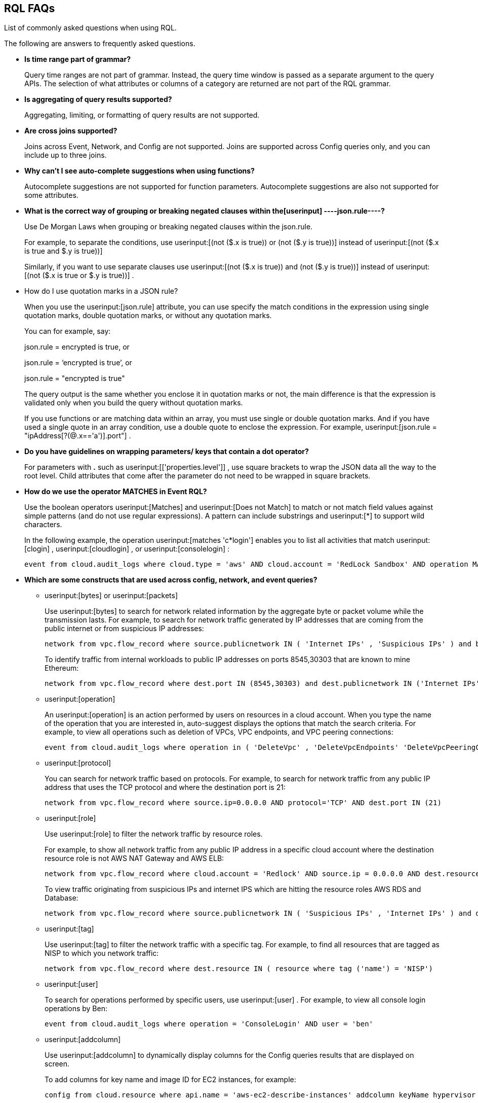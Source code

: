 [#idad685a69-e161-4474-a9ba-4172d58b7d8e]
== RQL FAQs
List of commonly asked questions when using RQL.

The following are answers to frequently asked questions.

* *Is time range part of grammar?*
+
Query time ranges are not part of grammar. Instead, the query time window is passed as a separate argument to the query APIs. The selection of what attributes or columns of a category are returned are not part of the RQL grammar.

* *Is aggregating of query results supported?*
+
Aggregating, limiting, or formatting of query results are not supported.

* *Are cross joins supported?*
+
Joins across Event, Network, and Config are not supported. Joins are supported across Config queries only, and you can include up to three joins.

* *Why can't I see auto-complete suggestions when using functions?*
+
Autocomplete suggestions are not supported for function parameters. Autocomplete suggestions are also not supported for some attributes.

* *What is the correct way of grouping or breaking negated clauses within the[userinput]
----json.rule----?*
+
Use De Morgan Laws when grouping or breaking negated clauses within the json.rule.
+
For example, to separate the conditions, use userinput:[(not ($.x is true)) or (not ($.y is true))] instead of userinput:[(not ($.x is true and $.y is true))] 
+
Similarly, if you want to use separate clauses use userinput:[(not ($.x is true)) and (not ($.y is true))] instead of userinput:[(not ($.x is true or $.y is true))] .

* How do I use quotation marks in a JSON rule?
+
When you use the userinput:[json.rule] attribute, you can use specify the match conditions in the expression using single quotation marks, double quotation marks, or without any quotation marks.
+
You can for example, say:
+
json.rule = encrypted is true, or
+
json.rule = ‘encrypted is true’, or
+
json.rule = "encrypted is true"
+
The query output is the same whether you enclose it in quotation marks or not, the main difference is that the expression is validated only when you build the query without quotation marks.
+
If you use functions or are matching data within an array, you must use single or double quotation marks. And if you have used a single quote in an array condition, use a double quote to enclose the expression. For example, userinput:[json.rule = "ipAddress[?(@.x=='a')].port"] .

* *Do you have guidelines on wrapping parameters/ keys that contain a dot operator?*
+
For parameters with *.* such as userinput:[['properties.level']] , use square brackets to wrap the JSON data all the way to the root level. Child attributes that come after the parameter do not need to be wrapped in square brackets.

* *How do we use the operator MATCHES in Event RQL?*
+
Use the boolean operators userinput:[Matches] and userinput:[Does not Match] to match or not match field values against simple patterns (and do not use regular expressions). A pattern can include substrings and userinput:[*] to support wild characters.
+
In the following example, the operation userinput:[matches 'c*login'] enables you to list all activities that match userinput:[clogin] , userinput:[cloudlogin] , or userinput:[consolelogin] :
+
[userinput]
----
event from cloud.audit_logs where cloud.type = 'aws' AND cloud.account = 'RedLock Sandbox' AND operation MATCHES 'c*login'
----

* *Which are some constructs that are used across config, network, and event queries?*
+
**  userinput:[bytes] or userinput:[packets] 
+
Use userinput:[bytes] to search for network related information by the aggregate byte or packet volume while the transmission lasts. For example, to search for network traffic generated by IP addresses that are coming from the public internet or from suspicious IP addresses:
+
[userinput]
----
network from vpc.flow_record where source.publicnetwork IN ( 'Internet IPs' , 'Suspicious IPs' ) and bytes > 0
----
+
To identify traffic from internal workloads to public IP addresses on ports 8545,30303 that are known to mine Ethereum:
+
[userinput]
----
network from vpc.flow_record where dest.port IN (8545,30303) and dest.publicnetwork IN ('Internet IPs' , 'Suspicious IPs' ) and packets> 0
----

**  userinput:[operation] 
+
An userinput:[operation] is an action performed by users on resources in a cloud account. When you type the name of the operation that you are interested in, auto-suggest displays the options that match the search criteria. For example, to view all operations such as deletion of VPCs, VPC endpoints, and VPC peering connections:
+
[userinput]
----
event from cloud.audit_logs where operation in ( 'DeleteVpc' , 'DeleteVpcEndpoints' 'DeleteVpcPeeringConnection' )
----

**  userinput:[protocol] 
+
You can search for network traffic based on protocols. For example, to search for network traffic from any public IP address that uses the TCP protocol and where the destination port is 21:
+
[userinput]
----
network from vpc.flow_record where source.ip=0.0.0.0 AND protocol='TCP' AND dest.port IN (21)
----

**  userinput:[role] 
+
Use userinput:[role] to filter the network traffic by resource roles.
+
For example, to show all network traffic from any public IP address in a specific cloud account where the destination resource role is not AWS NAT Gateway and AWS ELB:
+
[userinput]
----
network from vpc.flow_record where cloud.account = 'Redlock' AND source.ip = 0.0.0.0 AND dest.resource IN ( resource where role NOT IN ( 'AWS NAT Gateway' , 'AWS ELB' ))
----
+
To view traffic originating from suspicious IPs and internet IPS which are hitting the resource roles AWS RDS and Database:
+
[userinput]
----
network from vpc.flow_record where source.publicnetwork IN ( 'Suspicious IPs' , 'Internet IPs' ) and dest.resource IN ( resource where role IN ( 'AWS RDS' , 'Database' ))
----

**  userinput:[tag] 
+
Use userinput:[tag] to filter the network traffic with a specific tag. For example, to find all resources that are tagged as NISP to which you network traffic:
+
[userinput]
----
network from vpc.flow_record where dest.resource IN ( resource where tag ('name') = 'NISP')
----

**  userinput:[user] 
+
To search for operations performed by specific users, use userinput:[user] . For example, to view all console login operations by Ben:
+
[userinput]
----
event from cloud.audit_logs where operation = 'ConsoleLogin' AND user = 'ben'
----

**  userinput:[addcolumn] 
+
Use userinput:[addcolumn] to dynamically display columns for the Config queries results that are displayed on screen.
+
To add columns for key name and image ID for EC2 instances, for example:
+
[userinput]
----
config from cloud.resource where api.name = 'aws-ec2-describe-instances' addcolumn keyName hypervisor imageId
----




